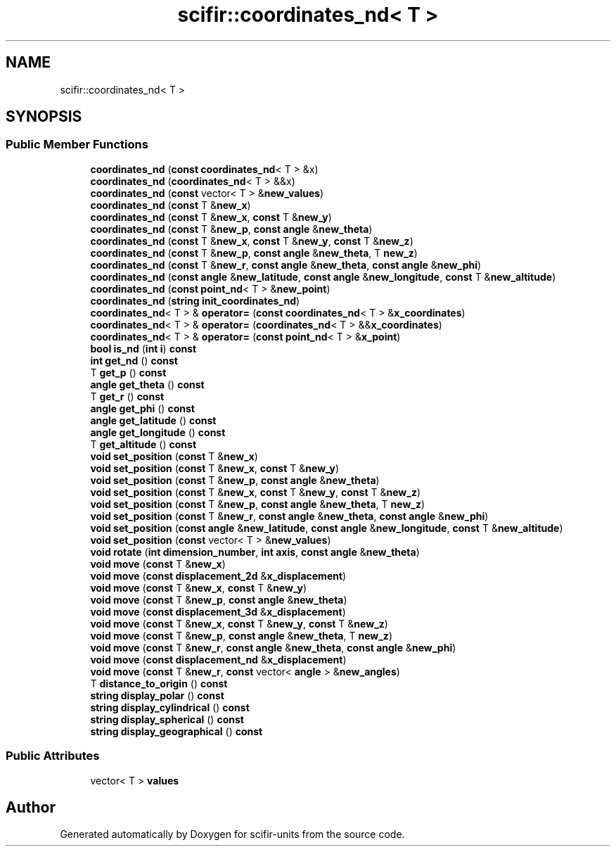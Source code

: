 .TH "scifir::coordinates_nd< T >" 3 "Version 2.0.0" "scifir-units" \" -*- nroff -*-
.ad l
.nh
.SH NAME
scifir::coordinates_nd< T >
.SH SYNOPSIS
.br
.PP
.SS "Public Member Functions"

.in +1c
.ti -1c
.RI "\fBcoordinates_nd\fP (\fBconst\fP \fBcoordinates_nd\fP< T > &x)"
.br
.ti -1c
.RI "\fBcoordinates_nd\fP (\fBcoordinates_nd\fP< T > &&x)"
.br
.ti -1c
.RI "\fBcoordinates_nd\fP (\fBconst\fP vector< T > &\fBnew_values\fP)"
.br
.ti -1c
.RI "\fBcoordinates_nd\fP (\fBconst\fP T &\fBnew_x\fP)"
.br
.ti -1c
.RI "\fBcoordinates_nd\fP (\fBconst\fP T &\fBnew_x\fP, \fBconst\fP T &\fBnew_y\fP)"
.br
.ti -1c
.RI "\fBcoordinates_nd\fP (\fBconst\fP T &\fBnew_p\fP, \fBconst\fP \fBangle\fP &\fBnew_theta\fP)"
.br
.ti -1c
.RI "\fBcoordinates_nd\fP (\fBconst\fP T &\fBnew_x\fP, \fBconst\fP T &\fBnew_y\fP, \fBconst\fP T &\fBnew_z\fP)"
.br
.ti -1c
.RI "\fBcoordinates_nd\fP (\fBconst\fP T &\fBnew_p\fP, \fBconst\fP \fBangle\fP &\fBnew_theta\fP, T \fBnew_z\fP)"
.br
.ti -1c
.RI "\fBcoordinates_nd\fP (\fBconst\fP T &\fBnew_r\fP, \fBconst\fP \fBangle\fP &\fBnew_theta\fP, \fBconst\fP \fBangle\fP &\fBnew_phi\fP)"
.br
.ti -1c
.RI "\fBcoordinates_nd\fP (\fBconst\fP \fBangle\fP &\fBnew_latitude\fP, \fBconst\fP \fBangle\fP &\fBnew_longitude\fP, \fBconst\fP T &\fBnew_altitude\fP)"
.br
.ti -1c
.RI "\fBcoordinates_nd\fP (\fBconst\fP \fBpoint_nd\fP< T > &\fBnew_point\fP)"
.br
.ti -1c
.RI "\fBcoordinates_nd\fP (\fBstring\fP \fBinit_coordinates_nd\fP)"
.br
.ti -1c
.RI "\fBcoordinates_nd\fP< T > & \fBoperator=\fP (\fBconst\fP \fBcoordinates_nd\fP< T > &\fBx_coordinates\fP)"
.br
.ti -1c
.RI "\fBcoordinates_nd\fP< T > & \fBoperator=\fP (\fBcoordinates_nd\fP< T > &&\fBx_coordinates\fP)"
.br
.ti -1c
.RI "\fBcoordinates_nd\fP< T > & \fBoperator=\fP (\fBconst\fP \fBpoint_nd\fP< T > &\fBx_point\fP)"
.br
.ti -1c
.RI "\fBbool\fP \fBis_nd\fP (\fBint\fP \fBi\fP) \fBconst\fP"
.br
.ti -1c
.RI "\fBint\fP \fBget_nd\fP () \fBconst\fP"
.br
.ti -1c
.RI "T \fBget_p\fP () \fBconst\fP"
.br
.ti -1c
.RI "\fBangle\fP \fBget_theta\fP () \fBconst\fP"
.br
.ti -1c
.RI "T \fBget_r\fP () \fBconst\fP"
.br
.ti -1c
.RI "\fBangle\fP \fBget_phi\fP () \fBconst\fP"
.br
.ti -1c
.RI "\fBangle\fP \fBget_latitude\fP () \fBconst\fP"
.br
.ti -1c
.RI "\fBangle\fP \fBget_longitude\fP () \fBconst\fP"
.br
.ti -1c
.RI "T \fBget_altitude\fP () \fBconst\fP"
.br
.ti -1c
.RI "\fBvoid\fP \fBset_position\fP (\fBconst\fP T &\fBnew_x\fP)"
.br
.ti -1c
.RI "\fBvoid\fP \fBset_position\fP (\fBconst\fP T &\fBnew_x\fP, \fBconst\fP T &\fBnew_y\fP)"
.br
.ti -1c
.RI "\fBvoid\fP \fBset_position\fP (\fBconst\fP T &\fBnew_p\fP, \fBconst\fP \fBangle\fP &\fBnew_theta\fP)"
.br
.ti -1c
.RI "\fBvoid\fP \fBset_position\fP (\fBconst\fP T &\fBnew_x\fP, \fBconst\fP T &\fBnew_y\fP, \fBconst\fP T &\fBnew_z\fP)"
.br
.ti -1c
.RI "\fBvoid\fP \fBset_position\fP (\fBconst\fP T &\fBnew_p\fP, \fBconst\fP \fBangle\fP &\fBnew_theta\fP, T \fBnew_z\fP)"
.br
.ti -1c
.RI "\fBvoid\fP \fBset_position\fP (\fBconst\fP T &\fBnew_r\fP, \fBconst\fP \fBangle\fP &\fBnew_theta\fP, \fBconst\fP \fBangle\fP &\fBnew_phi\fP)"
.br
.ti -1c
.RI "\fBvoid\fP \fBset_position\fP (\fBconst\fP \fBangle\fP &\fBnew_latitude\fP, \fBconst\fP \fBangle\fP &\fBnew_longitude\fP, \fBconst\fP T &\fBnew_altitude\fP)"
.br
.ti -1c
.RI "\fBvoid\fP \fBset_position\fP (\fBconst\fP vector< T > &\fBnew_values\fP)"
.br
.ti -1c
.RI "\fBvoid\fP \fBrotate\fP (\fBint\fP \fBdimension_number\fP, \fBint\fP \fBaxis\fP, \fBconst\fP \fBangle\fP &\fBnew_theta\fP)"
.br
.ti -1c
.RI "\fBvoid\fP \fBmove\fP (\fBconst\fP T &\fBnew_x\fP)"
.br
.ti -1c
.RI "\fBvoid\fP \fBmove\fP (\fBconst\fP \fBdisplacement_2d\fP &\fBx_displacement\fP)"
.br
.ti -1c
.RI "\fBvoid\fP \fBmove\fP (\fBconst\fP T &\fBnew_x\fP, \fBconst\fP T &\fBnew_y\fP)"
.br
.ti -1c
.RI "\fBvoid\fP \fBmove\fP (\fBconst\fP T &\fBnew_p\fP, \fBconst\fP \fBangle\fP &\fBnew_theta\fP)"
.br
.ti -1c
.RI "\fBvoid\fP \fBmove\fP (\fBconst\fP \fBdisplacement_3d\fP &\fBx_displacement\fP)"
.br
.ti -1c
.RI "\fBvoid\fP \fBmove\fP (\fBconst\fP T &\fBnew_x\fP, \fBconst\fP T &\fBnew_y\fP, \fBconst\fP T &\fBnew_z\fP)"
.br
.ti -1c
.RI "\fBvoid\fP \fBmove\fP (\fBconst\fP T &\fBnew_p\fP, \fBconst\fP \fBangle\fP &\fBnew_theta\fP, T \fBnew_z\fP)"
.br
.ti -1c
.RI "\fBvoid\fP \fBmove\fP (\fBconst\fP T &\fBnew_r\fP, \fBconst\fP \fBangle\fP &\fBnew_theta\fP, \fBconst\fP \fBangle\fP &\fBnew_phi\fP)"
.br
.ti -1c
.RI "\fBvoid\fP \fBmove\fP (\fBconst\fP \fBdisplacement_nd\fP &\fBx_displacement\fP)"
.br
.ti -1c
.RI "\fBvoid\fP \fBmove\fP (\fBconst\fP T &\fBnew_r\fP, \fBconst\fP vector< \fBangle\fP > &\fBnew_angles\fP)"
.br
.ti -1c
.RI "T \fBdistance_to_origin\fP () \fBconst\fP"
.br
.ti -1c
.RI "\fBstring\fP \fBdisplay_polar\fP () \fBconst\fP"
.br
.ti -1c
.RI "\fBstring\fP \fBdisplay_cylindrical\fP () \fBconst\fP"
.br
.ti -1c
.RI "\fBstring\fP \fBdisplay_spherical\fP () \fBconst\fP"
.br
.ti -1c
.RI "\fBstring\fP \fBdisplay_geographical\fP () \fBconst\fP"
.br
.in -1c
.SS "Public Attributes"

.in +1c
.ti -1c
.RI "vector< T > \fBvalues\fP"
.br
.in -1c

.SH "Author"
.PP 
Generated automatically by Doxygen for scifir-units from the source code\&.

